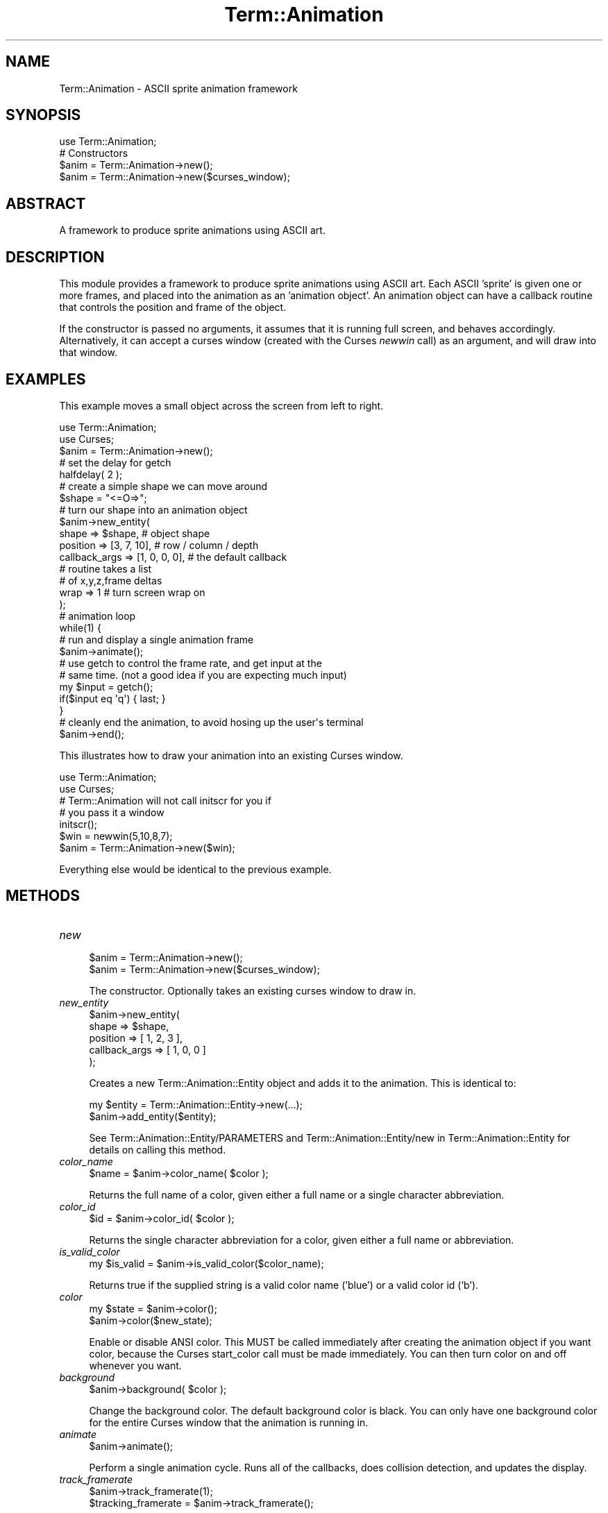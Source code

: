 .\" -*- mode: troff; coding: utf-8 -*-
.\" Automatically generated by Pod::Man 5.01 (Pod::Simple 3.43)
.\"
.\" Standard preamble:
.\" ========================================================================
.de Sp \" Vertical space (when we can't use .PP)
.if t .sp .5v
.if n .sp
..
.de Vb \" Begin verbatim text
.ft CW
.nf
.ne \\$1
..
.de Ve \" End verbatim text
.ft R
.fi
..
.\" \*(C` and \*(C' are quotes in nroff, nothing in troff, for use with C<>.
.ie n \{\
.    ds C` ""
.    ds C' ""
'br\}
.el\{\
.    ds C`
.    ds C'
'br\}
.\"
.\" Escape single quotes in literal strings from groff's Unicode transform.
.ie \n(.g .ds Aq \(aq
.el       .ds Aq '
.\"
.\" If the F register is >0, we'll generate index entries on stderr for
.\" titles (.TH), headers (.SH), subsections (.SS), items (.Ip), and index
.\" entries marked with X<> in POD.  Of course, you'll have to process the
.\" output yourself in some meaningful fashion.
.\"
.\" Avoid warning from groff about undefined register 'F'.
.de IX
..
.nr rF 0
.if \n(.g .if rF .nr rF 1
.if (\n(rF:(\n(.g==0)) \{\
.    if \nF \{\
.        de IX
.        tm Index:\\$1\t\\n%\t"\\$2"
..
.        if !\nF==2 \{\
.            nr % 0
.            nr F 2
.        \}
.    \}
.\}
.rr rF
.\" ========================================================================
.\"
.IX Title "Term::Animation 3pm"
.TH Term::Animation 3pm 2011-03-26 "perl v5.38.2" "User Contributed Perl Documentation"
.\" For nroff, turn off justification.  Always turn off hyphenation; it makes
.\" way too many mistakes in technical documents.
.if n .ad l
.nh
.SH NAME
Term::Animation \- ASCII sprite animation framework
.SH SYNOPSIS
.IX Header "SYNOPSIS"
.Vb 1
\&  use Term::Animation;
\&
\&  # Constructors
\&  $anim = Term::Animation\->new();
\&  $anim = Term::Animation\->new($curses_window);
.Ve
.SH ABSTRACT
.IX Header "ABSTRACT"
A framework to produce sprite animations using ASCII art.
.SH DESCRIPTION
.IX Header "DESCRIPTION"
This module provides a framework to produce sprite animations using
ASCII art. Each ASCII 'sprite' is given one or more frames, and placed
into the animation as an 'animation object'. An animation object can
have a callback routine that controls the position and frame of the
object.
.PP
If the constructor is passed no arguments, it assumes that it is 
running full screen, and behaves accordingly. Alternatively, it can
accept a curses window (created with the Curses \fInewwin\fR call) as an
argument, and will draw into that window.
.SH EXAMPLES
.IX Header "EXAMPLES"
This example moves a small object across the screen from left to right.
.PP
.Vb 2
\&    use Term::Animation;
\&    use Curses;
\&
\&    $anim = Term::Animation\->new();
\&
\&    # set the delay for getch
\&    halfdelay( 2 );
\&
\&    # create a simple shape we can move around
\&    $shape = "<=O=>";
\&
\&    # turn our shape into an animation object
\&    $anim\->new_entity(
\&                 shape         => $shape,        # object shape
\&                 position      => [3, 7, 10],    # row / column / depth
\&                 callback_args => [1, 0, 0, 0],  # the default callback
\&                                                 #  routine takes a list
\&                                                 #  of x,y,z,frame deltas
\&                 wrap          => 1              # turn screen wrap on
\&    );
\&
\&    # animation loop
\&    while(1) {
\&      # run and display a single animation frame
\&      $anim\->animate();
\&
\&      # use getch to control the frame rate, and get input at the
\&      # same time. (not a good idea if you are expecting much input)
\&      my $input = getch();
\&      if($input eq \*(Aqq\*(Aq) { last; }
\&    }
\&
\&    # cleanly end the animation, to avoid hosing up the user\*(Aqs terminal
\&    $anim\->end();
.Ve
.PP
This illustrates how to draw your animation into an existing Curses window.
.PP
.Vb 2
\&    use Term::Animation;
\&    use Curses;
\&
\&    # Term::Animation will not call initscr for you if
\&    # you pass it a window
\&    initscr();
\&
\&    $win = newwin(5,10,8,7);
\&
\&    $anim = Term::Animation\->new($win);
.Ve
.PP
Everything else would be identical to the previous example.
.SH METHODS
.IX Header "METHODS"
.IP \fInew\fR 4
.IX Item "new"
.Vb 2
\&  $anim = Term::Animation\->new();
\&  $anim = Term::Animation\->new($curses_window);
.Ve
.Sp
The constructor. Optionally takes an existing curses window
to draw in.
.IP \fInew_entity\fR 4
.IX Item "new_entity"
.Vb 5
\&  $anim\->new_entity(
\&        shape         => $shape,
\&        position      => [ 1, 2, 3 ],
\&        callback_args => [ 1, 0, 0 ]
\&  );
.Ve
.Sp
Creates a new Term::Animation::Entity object and adds it to the
animation. This is identical to:
.Sp
.Vb 2
\&  my $entity = Term::Animation::Entity\->new(...);
\&  $anim\->add_entity($entity);
.Ve
.Sp
See Term::Animation::Entity/PARAMETERS and Term::Animation::Entity/new
in Term::Animation::Entity for details on calling this method.
.IP \fIcolor_name\fR 4
.IX Item "color_name"
.Vb 1
\&  $name = $anim\->color_name( $color );
.Ve
.Sp
Returns the full name of a color, given either a full
name or a single character abbreviation.
.IP \fIcolor_id\fR 4
.IX Item "color_id"
.Vb 1
\&  $id = $anim\->color_id( $color );
.Ve
.Sp
Returns the single character abbreviation for a color, 
given either a full name or abbreviation.
.IP \fIis_valid_color\fR 4
.IX Item "is_valid_color"
.Vb 1
\&  my $is_valid = $anim\->is_valid_color($color_name);
.Ve
.Sp
Returns true if the supplied string is a valid color name ('blue')
or a valid color id ('b').
.IP \fIcolor\fR 4
.IX Item "color"
.Vb 2
\&  my $state = $anim\->color();
\&  $anim\->color($new_state);
.Ve
.Sp
Enable or disable ANSI color. This MUST be called immediately after creating
the animation object if you want color, because the Curses start_color call must 
be made immediately. You can then turn color on and off whenever you want.
.IP \fIbackground\fR 4
.IX Item "background"
.Vb 1
\&  $anim\->background( $color );
.Ve
.Sp
Change the background color. The default background color is black. You
can only have one background color for the entire Curses window that
the animation is running in.
.IP \fIanimate\fR 4
.IX Item "animate"
.Vb 1
\&  $anim\->animate();
.Ve
.Sp
Perform a single animation cycle. Runs all of the callbacks,
does collision detection, and updates the display.
.IP \fItrack_framerate\fR 4
.IX Item "track_framerate"
.Vb 2
\&  $anim\->track_framerate(1);
\&  $tracking_framerate = $anim\->track_framerate();
.Ve
.Sp
Get or set the flag that indicates whether the module
should keep track of the animation framerate. This is
enabled by default.
.IP \fIframerate\fR 4
.IX Item "framerate"
.Vb 1
\&  $frames_per_second = $anim\->framerate();
.Ve
.Sp
Returns the approximate number of frames being displayed
per second, as indicated by calls to the \fIanimate\fR method.
.IP \fIscreen_size\fR 4
.IX Item "screen_size"
.Vb 1
\&  my ($width, $height, $assumed_size) = $anim\->screen_size();
.Ve
.Sp
Returns the width and height of the screen. The third value
returned is a boolean indicating whether or not the default
screen size was used, because the size could not be determined.
.IP \fIupdate_term_size\fR 4
.IX Item "update_term_size"
.Vb 1
\&  $anim\->update_term_size();
.Ve
.Sp
Call this if you suspect the terminal size has changed (eg. if you
get a SIGWINCH signal). Call \fIremove_all_entities\fR after this if
you want to recreate your animation from scratch.
.IP \fIadd_entity\fR 4
.IX Item "add_entity"
.Vb 1
\&  $anim\->add_entity( $entity1, $entity2, $entity3 );
.Ve
.Sp
Add one or more animation entities to the animation.
.IP \fIdel_entity\fR 4
.IX Item "del_entity"
.Vb 2
\&  $anim\->del_entity( $entity_name );
\&  $anim\->del_entity( $entity_ref );
.Ve
.Sp
Removes an entity from the animation. Accepts either an entity
name or a reference to the entity itself.
.IP \fIremove_all_entities\fR 4
.IX Item "remove_all_entities"
.Vb 1
\&  $anim\->remove_all_entities();
.Ve
.Sp
Removes every animation object. This is useful if you need to start the
animation over (eg. after a screen resize)
.IP \fIentity_count\fR 4
.IX Item "entity_count"
.Vb 1
\&  $number_of_entities = $anim\->entity_count();
.Ve
.Sp
Returns the number of entities in the animation.
.IP \fIget_entities\fR 4
.IX Item "get_entities"
.Vb 1
\&  $entity_list = $anim\->get_entities();
.Ve
.Sp
Returns a reference to a list of all entities in the animation.
.IP \fIget_entities_of_type\fR 4
.IX Item "get_entities_of_type"
.Vb 1
\&  $entity_list = $anim\->get_entities_of_type( $type );
.Ve
.Sp
Returns a reference to a list of all entities in the animation
that have the given type.
.IP \fIis_living\fR 4
.IX Item "is_living"
.Vb 1
\&  my $is_living = $anim\->is_living( $entity );
.Ve
.Sp
Return 1 if the entity name or reference is in the animation
and is not scheduled for deletion. Returns 0 otherwise.
.IP \fIentity\fR 4
.IX Item "entity"
.Vb 1
\&  $entity_ref = $anim\->entity( $entity_name );
.Ve
.Sp
If the animation contains an entity with the given name,
the Term::Animation::Entity object associated with the name
is returned. Otherwise, undef is returned.
.IP \fIwidth\fR 4
.IX Item "width"
.Vb 1
\&  $width = $anim\->width();
.Ve
.Sp
Returns the width of the screen
.IP \fIheight\fR 4
.IX Item "height"
.Vb 1
\&  $height = $anim\->height();
.Ve
.Sp
Returns the height of the screen
.IP \fR\f(BIsize()\fR\fI\fR 4
.IX Item "size()"
.Vb 1
\&  $size = $anim\->size();
.Ve
.Sp
Returns the number of characters in the curses window (width * height)
.IP \fIredraw_screen\fR 4
.IX Item "redraw_screen"
.Vb 1
\&  $anim\->redraw_screen();
.Ve
.Sp
Clear everything from the screen, and redraw what should be there. This
should be called after \fIupdate_term_size\fR, or if the user indicates that
the screen should be redrawn to get rid of artifacts.
.IP \fIgen_path\fR 4
.IX Item "gen_path"
.Vb 1
\&  # gen_path (x,y,z, x,y,z, [ frame_pattern ], [ steps ])
\&
\&  $anim\->gen_path( $x1, $y1, $z1, $x2, $y2, $z2, [ 1, 2, 0, 2 ], \*(Aqlongest\*(Aq );
.Ve
.Sp
Given beginning and end points, this will return a path for the
entity to follow that can be given to the default callback routine,
\&\fImove_entity\fR. The first set of x,y,z coordinates are the point
the entity will begin at, the second set is the point the entity
will end at.
.Sp
You can optionally supply a list of frames to cycle through. The list
will be repeated as many times as needed to finish the path. If no
list of frames is supplied, only the first frame will be used.
.Sp
You can also request the number of steps you would like for the entity
to take to finish the path. The default is 'shortest'.
Valid arguments are:
  longest      The longer of the X and Y distances
  shortest     The shorter of the X and Y distances
  X,Y or Z     The x, y or z distance
  <number>     Explicitly specify the number of steps to take
.IP \fIend\fR 4
.IX Item "end"
.Vb 1
\&  $anim\->end();
.Ve
.Sp
Run the Curses endwin function to get your terminal back to its
normal mode. This is called automatically when the object is
destroyed if the animation is running full screen (if you 
did not pass an existing Curses window to the constructor).
.SH "CALLBACK ROUTINES"
.IX Header "CALLBACK ROUTINES"
Callback routines for all entities are called each time \fIanimate\fR
is called. A default callback routine is supplied, \fImove_entity\fR, which
is sufficient for most basic movement. If you want to create an entity
that exhibits more complex behavior, you will have to write a custom
callback routine for it.
.PP
Callback routines take two arguments, a reference to the Term::Animation::Entity
object that it should act on, and a reference to the Term::Animation instance
that called it. Any arguments required to tell the callback what to do with
the object, or any state that needs to be maintained, should be put
in the \fIcallback_args\fR element of the object. \fIcallback_args\fR is only
referenced by the callback routine, and thus can contain any datastructure
that you find useful.
.PP
Here is an example custom callback that will make an entity move randomly
around the screen:
.PP
.Vb 2
\&  sub random_movement {
\&      my ($entity, $anim) = @_;
\&
\&      # get the current position of the entity
\&      my ($x, $y, $z) = $entity\->position();
\&
\&      # we\*(Aqll use callback_args to store the last axis we moved in
\&      my $last_move = $entity\->callback_args();
\&
\&      # if we moved in x last time, move in y this time
\&      if($last_move eq \*(Aqx\*(Aq) {
\&          $entity\->callback_args(\*(Aqy\*(Aq);
\&          # move by \-1, 0 or 1
\&          $y += int(rand(3)) \- 1; 
\&      } else {
\&          $entity\->callback_args(\*(Aqx\*(Aq);
\&          $x += int(rand(3)) \- 1; 
\&      }
\&
\&      # return the absolute x,y,z coordinates to move to
\&      return ($x, $y, $z);
\&  }
.Ve
.PP
The return value of your callback routine should be of the form:
.PP
.Vb 1
\&    return ($x, $y, $z, $frame)
.Ve
.PP
\&\f(CW$x\fR, \f(CW$y\fR and \f(CW$z\fR represent the X, Y and Z coordinates to which the object
should move. \f(CW$frame\fR is the frame number that the object should display,
if it has multiple frames of animation. Any values that are unspecified
or undef will remain unchanged.
.PP
You can also call the default callback from within your callback, if
you want it to handle movement for you. For example, if your callback
is simply used to decide when an entity should die:
.PP
.Vb 2
\&  sub wait_for_file {
\&      my ($entity, $anim) = @_;
\&
\&      # kill this entity if a certain file shows up
\&      if(\-e "/path/to/file") {
\&          $entity\->kill();
\&          return();
\&      }
\&
\&      # use the default callback to handle the actual movement
\&      return $entity\->move_entity($anim);
\&  }
.Ve
.PP
If you use this, be aware that \fImove_entity\fR relies on
\&\fIcallback_args\fR, so you cannot use it to store your own
arbitrary data.
.SH COLOR
.IX Header "COLOR"
ANSI color is available for terminals that support it. Only a single
background color can be used for the window (it would look terrible
in most cases otherwise anyway). Colors for entities are specified by
using a 'mask' that indicates the color for each character. For
example, say we had a single frame of a bird:
.PP
.Vb 1
\&  $bird = q#
\&
\&  \-\-\-. .\-. .\-\-\-
\&    \-\-\e\*(Aqv\*(Aq/\-\-
\&       \e /
\&       " "
\&  #;
.Ve
.PP
To indicate the colors you want to use for the bird, create a matching
mask, with the first letter of each color in the appropriate position
(except black, which is 'k'). Pass this mask as the \fIcolor\fR parameter.
.PP
.Vb 1
\&  $mask = q#
\&
\&  BBBB BBB BBBB
\&    BBBWYWBBB
\&       B B
\&       Y Y
\&  #;
.Ve
.PP
When specifying a color, using uppercase indicates the color should be
bold. So 'BLUE' or 'B' means bold blue, and 'blue' or 'b' means non-bold
blue. 'Blue' means you get an error message.
.PP
You can also provide a default color with the default_color parameter.
This color will be used for any character that does
not have an entry in the mask. If you want the entire entity to be
a single color, you can just provide a default color with no mask.
.PP
The available colors are: red, green, blue, cyan, magenta, yellow, black
and white.
.PP
Here's an example call to build_object for the bird above.
.PP
.Vb 8
\&    $anim\->new_entity (
\&              name              => "Bird",
\&              shape             => $bird,
\&              position          => [ 5, 8, 7 ],
\&              callback_args     => [ 1, 2, 0, 0 ],
\&              color             => $mask,
\&              default_color     => "BLUE"
\&    );
.Ve
.SH AUTHOR
.IX Header "AUTHOR"
Kirk Baucom, <kbaucom@schizoid.com>
.SH "SEE ALSO"
.IX Header "SEE ALSO"
Curses
.SH "POD ERRORS"
.IX Header "POD ERRORS"
Hey! \fBThe above document had some coding errors, which are explained below:\fR
.IP "Around line 179:" 4
.IX Item "Around line 179:"
alternative text 'Term::Animation::Entity/PARAMETERS' contains non-escaped | or /
.Sp
alternative text 'Term::Animation::Entity/new' contains non-escaped | or /
